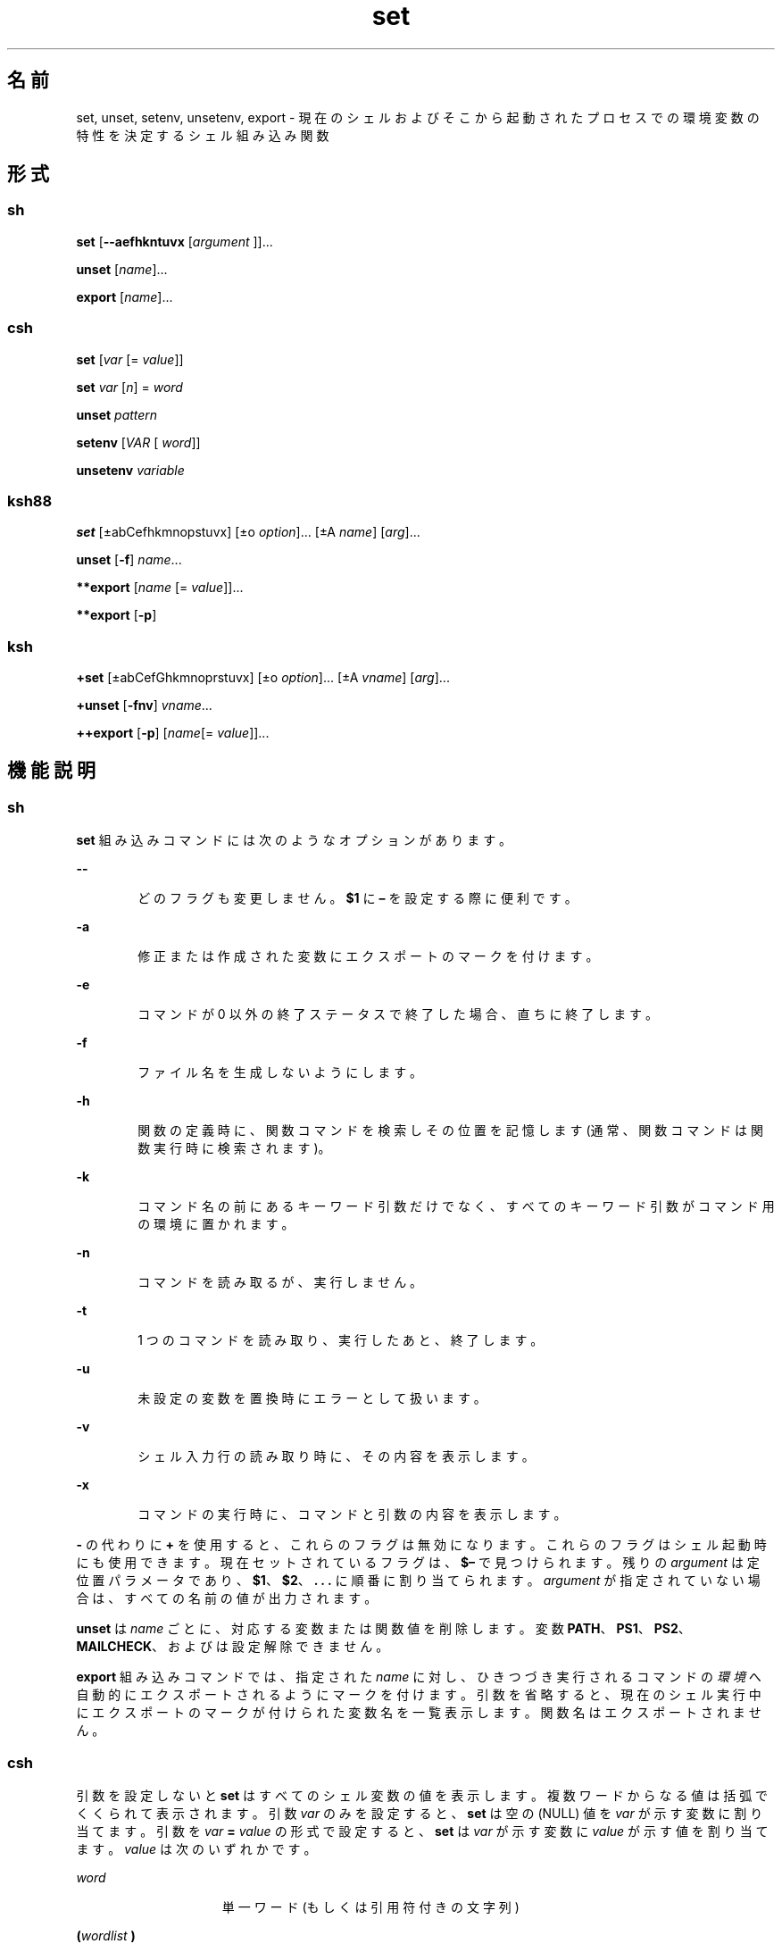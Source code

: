 '\" te
.\" Copyright (c) 2007, 2012, Oracle and/or its affiliates. All rights reserved.
.\" Copyright 1989 AT&T
.\" Portions Copyright (c) 1982-2007 AT&T Knowledge Ventures
.TH set 1 "2011 年 7 月 12 日" "SunOS 5.11" "ユーザーコマンド"
.SH 名前
set, unset, setenv, unsetenv, export \- 現在のシェルおよびそこから起動されたプロセスでの環境変数の特性を決定するシェル組み込み関数
.SH 形式
.SS "sh"
.LP
.nf
\fBset\fR [\fB--aefhkntuvx\fR [\fIargument \fR]]...
.fi

.LP
.nf
\fBunset\fR [\fIname\fR]...
.fi

.LP
.nf
\fBexport\fR [\fIname\fR]...
.fi

.SS "csh"
.LP
.nf
\fBset\fR [\fIvar\fR [= \fI value\fR]]
.fi

.LP
.nf
\fBset\fR \fIvar\fR [\fIn\fR] = \fI word\fR
.fi

.LP
.nf
\fBunset\fR \fIpattern\fR
.fi

.LP
.nf
\fBsetenv\fR [\fIVAR\fR [\fI word\fR]]
.fi

.LP
.nf
\fBunsetenv\fR \fIvariable\fR
.fi

.SS "ksh88"
.LP
.nf
\fBset\fR [±abCefhkmnopstuvx] [±o \fI option\fR]... [±A \fIname\fR] [\fIarg\fR]...
.fi

.LP
.nf
\fBunset\fR [\fB-f\fR] \fIname\fR... 
.fi

.LP
.nf
\fB**export\fR [\fIname\fR [=\fI value\fR]]...
.fi

.LP
.nf
\fB**export\fR [\fB-p\fR]
.fi

.SS "ksh"
.LP
.nf
\fB+set\fR [±abCefGhkmnoprstuvx] [±o \fI option\fR]... [±A \fIvname\fR] [\fIarg\fR]...
.fi

.LP
.nf
\fB+unset\fR [\fB-fnv\fR] \fIvname\fR... 
.fi

.LP
.nf
\fB++export\fR [\fB-p\fR] [\fIname\fR[=\fI value\fR]]...
.fi

.SH 機能説明
.SS "sh"
.sp
.LP
\fBset\fR 組み込みコマンドには次のようなオプションがあります。
.sp
.ne 2
.mk
.na
\fB\fB--\fR\fR
.ad
.RS 6n
.rt  
どのフラグも変更しません。\fB$1\fR に \fB–\fR を設定する際に便利です。
.RE

.sp
.ne 2
.mk
.na
\fB\fB-a\fR\fR
.ad
.RS 6n
.rt  
修正または作成された変数にエクスポートのマークを付けます。
.RE

.sp
.ne 2
.mk
.na
\fB\fB-e\fR\fR
.ad
.RS 6n
.rt  
コマンドが 0 以外の終了ステータスで終了した場合、直ちに終了します。
.RE

.sp
.ne 2
.mk
.na
\fB\fB-f\fR\fR
.ad
.RS 6n
.rt  
ファイル名を生成しないようにします。
.RE

.sp
.ne 2
.mk
.na
\fB\fB-h\fR\fR
.ad
.RS 6n
.rt  
関数の定義時に、関数コマンドを検索しその位置を記憶します (通常、関数コマンドは関数実行時に検索されます)。
.RE

.sp
.ne 2
.mk
.na
\fB\fB-k\fR\fR
.ad
.RS 6n
.rt  
コマンド名の前にあるキーワード引数だけでなく、すべてのキーワード引数がコマンド用の環境に置かれます。
.RE

.sp
.ne 2
.mk
.na
\fB\fB-n\fR\fR
.ad
.RS 6n
.rt  
コマンドを読み取るが、実行しません。
.RE

.sp
.ne 2
.mk
.na
\fB\fB-t\fR\fR
.ad
.RS 6n
.rt  
1 つのコマンドを読み取り、実行したあと、終了します。
.RE

.sp
.ne 2
.mk
.na
\fB\fB-u\fR\fR
.ad
.RS 6n
.rt  
未設定の変数を置換時にエラーとして扱います。
.RE

.sp
.ne 2
.mk
.na
\fB\fB-v\fR\fR
.ad
.RS 6n
.rt  
シェル入力行の読み取り時に、その内容を表示します。
.RE

.sp
.ne 2
.mk
.na
\fB\fB-x\fR\fR
.ad
.RS 6n
.rt  
コマンドの実行時に、コマンドと引数の内容を表示します。
.RE

.sp
.LP
\fB-\fR の代わりに \fB+\fR を使用すると、これらのフラグは無効になります。これらのフラグはシェル起動時にも使用できます。現在セットされているフラグは、\fB$–\fR で見つけられます。残りの \fIargument\fR は定位置パラメータであり、\fB$1\fR、\fB$2\fR、\fB\&. . . \fR に順番に割り当てられます。\fIargument\fR が指定されていない場合は、すべての名前の値が出力されます。
.sp
.LP
\fBunset\fR は \fIname\fR ごとに、対応する変数または関数値を削除します。変数 \fBPATH\fR、\fBPS1\fR、\fBPS2\fR、\fBMAILCHECK\fR、および \fB\fR は設定解除できません。
.sp
.LP
\fBexport\fR 組み込みコマンドでは、指定された \fIname\fR に対し、ひきつづき実行されるコマンドの\fI環境\fRへ自動的にエクスポートされるようにマークを付けます。引数を省略すると、現在のシェル実行中にエクスポートのマークが付けられた変数名を一覧表示します。関数名はエクスポートされません。\fB\fR
.SS "csh"
.sp
.LP
引数を設定しないと \fBset\fR はすべてのシェル変数の値を表示します。複数ワードからなる値は括弧でくくられて表示されます。引数 \fIvar\fR のみを設定すると、\fBset\fR は空の (NULL) 値を \fIvar\fR が示す変数に割り当てます。引数を \fIvar\fR \fB=\fR \fIvalue\fR の形式で設定すると、\fBset\fR は \fIvar\fR が示す変数に \fIvalue\fR が示す値を割り当てます。\fIvalue\fR は次のいずれかです。
.sp
.ne 2
.mk
.na
\fB\fIword\fR\fR
.ad
.RS 15n
.rt  
単一ワード (もしくは引用符付きの文字列)
.RE

.sp
.ne 2
.mk
.na
\fB\fB(\fR\fIwordlist\fR\fB )\fR\fR
.ad
.RS 15n
.rt  
スペースで区切られた、括弧付きワードの並び
.RE

.sp
.LP
値は、割り当てられる前に、コマンドおよびファイル名展開されます。\fBset\fR \fIvar\fR\fB[\fR\fIn\fR\fB]=\fR\fIword\fR という形式は、複数の単語からなる値の \fIn\fR 番目の単語を \fIword\fR に置き換えます。
.sp
.LP
\fBunset\fR は \fIpattern\fR が示すファイル名置換パターンに一致する名の変数を削除します。`\fBunset *\fR' と指定すると、すべての変数が削除されます。
.sp
.LP
引数を設定しないと \fBsetenv\fR はすべての環境変数を表示します。引数 \fIVAR\fR を指定すると、\fBsetenv\fR は環境変数 \fB\fR\fIVAR\fR\fB \fR に空の値 (NULL) を設定します(慣例上、環境変数名は大文字で指定されるのが通常)。\fIVAR\fR と \fIword\fR の両方の引数が指定されている場合、\fBsetenv\fR は \fIVAR\fR を \fIword\fR に設定します。これは、1 つの単語または引用符付きの文字列のどちらかである必要があります。環境変数 \fBPATH\fR は、コロンで区切られた複数の \fIword\fR 引数を指定できます (後述の「使用例」を参照) 。もっとも一般的に使用される環境変数 \fBUSER\fR、\fBTERM\fR、および \fBPATH\fR は、\fBcsh\fR の変数 \fBuser\fR、\fBterm\fR、および \fBpath\fR との間で自動的にインポートおよびエクスポートされます。これらの変数を変更する場合には \fBsetenv\fR を使用してください。さらにシェルは、\fBcsh\fR 変数 \fBcwd\fR が変更されるたびに、その値を環境変数 \fBPWD\fR へ設定します。
.sp
.LP
環境変数 \fBLC_CTYPE\fR、\fBLC_MESSAGES\fR、\fBLC_TIME\fR、\fBLC_COLLATE\fR、\fBLC_NUMERIC\fR、および \fBLC_MONETARY\fR は、C シェル内で変更されるとただちに有効になります。これらの環境変数の詳細については \fBenviron\fR(5) を参照してください。
.sp
.LP
\fBunsetenv\fR は環境から \fIvariable\fR が示す変数を削除します。\fBunset\fR のようなパターンマッチングは行いません。
.SS "ksh88"
.sp
.LP
\fBset\fR コマンドのフラグの意味は以下のとおりです。
.sp
.ne 2
.mk
.na
\fB\fB-A\fR\fR
.ad
.RS 14n
.rt  
配列の代入。\fIname\fR で示される変数の設定を解除し、\fIarg\fR リストから順々に値を割り当てます。\fB+A\fR は、最初の変数設定を解除しません。\fI\fR
.RE

.sp
.ne 2
.mk
.na
\fB\fB-a\fR\fR
.ad
.RS 14n
.rt  
定義される後続の変数すべてを自動的にエクスポートします。
.RE

.sp
.ne 2
.mk
.na
\fB\fB-b\fR\fR
.ad
.RS 14n
.rt  
バックグラウンドジョブの完了を非同期的にユーザーに通知します。
.RE

.sp
.ne 2
.mk
.na
\fB\fB-C\fR\fR
.ad
.RS 14n
.rt  
シェルのリダイレクト演算子 \fB>\fR によって既存のファイルが上書きされるのを防ぎます。リダイレクト演算子「\fB>|\fR」は、個々のファイルに対して、このオプションよりも優先されます。
.RE

.sp
.ne 2
.mk
.na
\fB\fB-e\fR\fR
.ad
.RS 14n
.rt  
コマンドの終了ステータスが 0 以外の場合は、\fBERR\fR トラップ (設定されている場合) を実行して終了します。このモードは、プロファイル読み取り時は無効です。
.RE

.sp
.ne 2
.mk
.na
\fB\fB-f\fR\fR
.ad
.RS 14n
.rt  
ファイル名を生成しないようにします。
.RE

.sp
.ne 2
.mk
.na
\fB\fB-h\fR\fR
.ad
.RS 14n
.rt  
各コマンドは、最初に検出された時点で、検索済み別名になります。
.RE

.sp
.ne 2
.mk
.na
\fB\fB-k\fR\fR
.ad
.RS 14n
.rt  
コマンド名に先行するものだけでなく、すべての変数代入引数をコマンドの環境に格納します。
.RE

.sp
.ne 2
.mk
.na
\fB\fB-m\fR\fR
.ad
.RS 14n
.rt  
バックグラウンドジョブを個別のプロセスグループで実行し、完了時にメッセージを 1 行表示します。バックグラウンドジョブの終了ステータスは 完了メッセージで報告されます。ジョブ制御を備えたシステムでは、このフラグは対話型シェルに対して自動的に有効になります。
.RE

.sp
.ne 2
.mk
.na
\fB\fB-n\fR\fR
.ad
.RS 14n
.rt  
コマンドを読み取り、構文エラーがないかチェックします。実行は行いません。対話型シェルに対しては無視されます。
.RE

.sp
.ne 2
.mk
.na
\fB\fB+o\fR\fR
.ad
.RS 14n
.rt  
現在のオプション設定を標準出力に書き出します。コマンドとしてシェルに再入力できる形式で書き込まれるため、同じオプション設定を再現するときに便利です。 
.RE

.sp
.ne 2
.mk
.na
\fB\fB-o\fR \fIoption\fR \fR
.ad
.RS 14n
.rt  
このフラグの後に指定する引数は、次のオプション名のいずれかです。\fI\fR 
.sp
.ne 2
.mk
.na
\fB\fBallexport\fR \fR
.ad
.RS 14n
.rt  
\fB-a\fR と同じです。
.RE

.sp
.ne 2
.mk
.na
\fB\fBerrexit\fR \fR
.ad
.RS 14n
.rt  
\fB-e\fR と同じです。
.RE

.sp
.ne 2
.mk
.na
\fB\fBbgnice\fR \fR
.ad
.RS 14n
.rt  
バックグラウンドジョブをすべて低い優先度で実行します。これはデフォルトモードです。\fBemacs\fR コマンド入力用に、\fBemacs\fR 形式のインラインエディタを起動します。
.RE

.sp
.ne 2
.mk
.na
\fB\fBgmacs\fR\fR
.ad
.RS 14n
.rt  
コマンド入力用に、\fBgmacs\fR 形式のインラインエディタを起動します。
.RE

.sp
.ne 2
.mk
.na
\fB\fBignoreeof\fR\fR
.ad
.RS 14n
.rt  
ファイルの終わりを検出してもシェルは終了しません。\fBexit\fR コマンドを使用する必要があります。
.RE

.sp
.ne 2
.mk
.na
\fB\fBkeyword\fR\fR
.ad
.RS 14n
.rt  
\fB-k\fR と同じです。
.RE

.sp
.ne 2
.mk
.na
\fB\fBmarkdirs\fR \fR
.ad
.RS 14n
.rt  
ファイル名生成によって生成されるディレクトリ名には、すべて最後に \fB/\fR を付加します。
.RE

.sp
.ne 2
.mk
.na
\fB\fBmonitor\fR\fR
.ad
.RS 14n
.rt  
\fB-m\fR と同じです。
.RE

.sp
.ne 2
.mk
.na
\fB\fBnoclobber\fR\fR
.ad
.RS 14n
.rt  
シェルのリダイレクト演算子「\fB>\fR」によって既存のファイルが上書きされるのを防ぎます。リダイレクト演算子「\fB>|\fR」は、個々のファイルに対して、このオプションよりも優先されます。\fB-C\fR と同じです。
.RE

.sp
.ne 2
.mk
.na
\fB\fBnoexec\fR \fR
.ad
.RS 14n
.rt  
\fB-n\fR と同じです。
.RE

.sp
.ne 2
.mk
.na
\fB\fBnoglob\fR \fR
.ad
.RS 14n
.rt  
\fB-f\fR と同じです。
.RE

.sp
.ne 2
.mk
.na
\fB\fBnolog\fR\fR
.ad
.RS 14n
.rt  
履歴ファイルに関数定義を保存しません。
.RE

.sp
.ne 2
.mk
.na
\fB\fBnotify\fR\fR
.ad
.RS 14n
.rt  
\fB-b\fR と同じです。
.RE

.sp
.ne 2
.mk
.na
\fB\fBnounset\fR \fR
.ad
.RS 14n
.rt  
\fB-u\fR と同じです。
.RE

.sp
.ne 2
.mk
.na
\fB\fBprivileged\fR\fR
.ad
.RS 14n
.rt  
\fB-p\fR と同じです。
.RE

.sp
.ne 2
.mk
.na
\fB\fBverbose\fR\fR
.ad
.RS 14n
.rt  
\fB-v\fR と同じです。
.RE

.sp
.ne 2
.mk
.na
\fB\fBtrackall\fR\fR
.ad
.RS 14n
.rt  
\fB-h\fR と同じです。
.RE

.sp
.ne 2
.mk
.na
\fB\fBvi\fR\fR
.ad
.RS 14n
.rt  
\fBvi\fR 形式のインラインエディタの挿入モードになります。\fB033\fR というエスケープ文字を押すと、これにより制御モードになります。Return で行を送信します。
.RE

.sp
.ne 2
.mk
.na
\fB\fBviraw\fR\fR
.ad
.RS 14n
.rt  
各文字を \fBvi\fR モードで入力されたときと同様に処理します。
.RE

.sp
.ne 2
.mk
.na
\fB\fBxtrace\fR\fR
.ad
.RS 14n
.rt  
\fB-x\fR と同じです。
.RE

.RE

.sp
.LP
オプション名を指定しない場合、o は現在のオプション設定を表示します。
.sp
.ne 2
.mk
.na
\fB\fB-p\fR\fR
.ad
.RS 7n
.rt  
\fB$HOME/.profile\fR ファイルの処理を無効にし、\fBENV\fR ファイルの代わりに \fB/etc/suid_profile\fR ファイルを使用します。このモードは、実効ユーザー ID が実ユーザー ID と等しくないとき、また実効グループ ID が実グループ ID と等しくないときには必ず有効になります。このモードを無効にすると、実効ユーザー ID が実ユーザー ID に、実効グループ ID が実グループ ID にそれぞれ設定されます。
.RE

.sp
.ne 2
.mk
.na
\fB\fB-s\fR\fR
.ad
.RS 7n
.rt  
定位置パラメータを辞書編集方式の順にソートします。
.RE

.sp
.ne 2
.mk
.na
\fB\fB-t\fR\fR
.ad
.RS 7n
.rt  
1 つのコマンドを読み取り、実行したあと、終了します。
.RE

.sp
.ne 2
.mk
.na
\fB\fB-u\fR\fR
.ad
.RS 7n
.rt  
置換を行う際に、設定されていないパラメータをエラーとして扱います。
.RE

.sp
.ne 2
.mk
.na
\fB\fB-v\fR\fR
.ad
.RS 7n
.rt  
シェル入力行の読み取り時に、その内容を表示します。
.RE

.sp
.ne 2
.mk
.na
\fB\fB-x\fR\fR
.ad
.RS 7n
.rt  
コマンドの実行時に、コマンドと引数の内容を表示します。
.RE

.sp
.ne 2
.mk
.na
\fB\fB-\fR\fR
.ad
.RS 7n
.rt  
\fB-x\fR フラグと \fB-v\fR フラグを無効にし、フラグに対する引数の検査を停止します。
.RE

.sp
.ne 2
.mk
.na
\fB\fB–\fR\fR
.ad
.RS 7n
.rt  
どのフラグも変更しません。このフラグは、\fB$1を\fR \fB–\fRで始まる値に設定する際に便利です。このフラグの後に引数がない場合、定位置パラメータが設定解除されます。
.RE

.sp
.LP
\fB-\fR の代わりに \fB+\fR を使用すると、これらのフラグは無効になります。これらのフラグはシェル起動時にも使用できます。現在セットされているフラグは、\fB$–\fR で見つけられます。\fB-A\fR を指定しないかぎり、残りの引数は定位置パラメータとなり、次の順番に割り当てられます。\fB$1\fR \fB$2\fR .  . . と同じになります。引数を 1 つも指定しない場合には、すべての変数の名前と値を標準出力上に表示します。
.sp
.LP
\fIname\fR のリストで指定された変数の割り当てが解除されます。つまり、それらの値と属性が消去されます。\fB読み取り専用\fRの変数は設定を解除できません。\fB-f\fR フラグが設定されていると、name 引数は関数名を表します。\fB\fR\fBERRNO\fR、\fBLINENO\fR、\fBMAILCHECK\fR、\fBOPTARG\fR、\fBOPTIND\fR、\fBRANDOM\fR、\fBSECONDS\fR、\fBTMOUT\fR、および \fB_\fR の設定を解除すると、あとで割り当てられたとしても、それらの特殊な意味が削除されます。
.sp
.LP
\fBunset\fR を使用すると \fIname\fR が示す変数の設定を解除します。つまり、それらの変数の値と属性を消去します。\fB読み取り専用の変数は設定を解除できません。\fR\fB-f\fR フラグが設定されている場合、name は\fB関数\fR名を指します。\fBERRNO\fR、\fBLINENO\fR、\fBMAILCHECK\fR、\fBOPTARG\fR、\fBOPTIND\fR、\fBRANDOM\fR、\fBSECONDS\fR、\fBTMOUT\fR、および \fB_\fR の設定を解除すると、あとで割り当てられたとしても、それらの特殊な意味が削除されます。
.sp
.LP
\fBexport\fR 組み込みコマンドでは、指定された \fIname\fR に対し、あとで実行されるコマンドの\fB環境\fRへ自動的にエクスポートされるようにマークを付けます。
.sp
.LP
\fB-p\fR を指定したとき、\fBexport\fR は、すべてのエクスポートされる変数の名前と値を、次の形式で標準出力に書き出します。
.sp
.in +2
.nf
"export %s=%s\en", \fIname\fR, \fIvalue\fR
.fi
.in -2
.sp

.sp
.LP
これは、\fIname\fR が設定されている場合です。
.sp
.in +2
.nf
"export %s\en", \fIname\fR
.fi
.in -2
.sp

.sp
.LP
これは、\fIname\fR が設定されていない場合です。
.sp
.LP
コマンドとしてシェルに再入力できる形式で書き込まれる (引用も適切に使用される) ため、エクスポートされる変数の名前と値をシェル実行環境で再現するときに便利です。ただし、この場合、次のような制限があります。
.RS +4
.TP
1.
出力時に値が設定されていた読み取り専用の変数は、元の状態には戻りません。
.RE
.RS +4
.TP
2.
出力時に値が設定されていなかった変数に、状態を保存したときから保存した出力をシェルに再入力するまでの時間が値として割り当てられた場合、その変数は未設定の状態には戻りません (つまり、その値は保持されます)。
.RE
.sp
.LP
このマニュアルページでは、1 つまたは 2 つの \fB*\fR (アスタリスク) が先頭に付加されている \fBksh88\fR(1) コマンドは、次のように特別に処理されます。
.RS +4
.TP
1.
コマンドが完了しても、コマンドの直前の変数代入リストは依然として有効です。
.RE
.RS +4
.TP
2.
入出力のリダイレクトは変数代入後に行われます。
.RE
.RS +4
.TP
3.
エラーが発生すると、それを含むスクリプトは中止されます。
.RE
.RS +4
.TP
4.
変数代入形式で、\fB**\fR を先頭に持つコマンドに続くワードは、変数代入と同一の規則で展開されます。つまり、チルド置換は \fB=\fR 符号のあとに実行され、ワード分割とファイル名生成は実行されません。
.RE
.SS "ksh"
.sp
.LP
\fBset\fR はオプションおよび定位置パラメータを設定または設定解除します。\fB-\fR を付けてオプションを指定すると、オプションが設定されます。\fB+\fR を付けてオプションを指定すると、オプションの設定が解除されます。
.sp
.LP
オプションや引数を付けずに \fBset\fR を使用すると、すべてのシェル変数の名前と値が現在のロケールの照合シーケンスの順序で表示されます。シェルへの再入力に適するように、値は引用符で囲まれます。
.sp
.LP
引数が指定されていない (オプション引数の終わり \fB--\fR さえ指定されていない) 場合、定位置パラメータは変更されません。それ以外の場合は、\fB-A\fR オプションが指定されていないかぎり、定位置パラメータは引数のリストによって置き換えられます。定位置パラメータを設定するときは、最初の引数 \fB--\fR が無視されます。
.sp
.LP
下位互換性のために、オプションを指定せずに \fBset\fR コマンドを使用すると (最初の引数は \fB-\fR)、\fB-v\fR および \fB-x\fR オプションが無効になります。追加の引数を指定すると、定位置パラメータが置換されます。
.sp
.LP
\fBksh\fR では set に次のオプションがあります。
.sp
.ne 2
.mk
.na
\fB\fB-a\fR\fR
.ad
.RS 15n
.rt  
名前に「.」が含まれない各変数にエクスポート属性を設定して、現在のシェル環境で値を割り当てます。
.RE

.sp
.ne 2
.mk
.na
\fB\fB-A\fR \fIname\fR\fR
.ad
.RS 15n
.rt  
定位置パラメータにではなく、添字 \fB0\fR で始まる \fIname\fR で指定された配列に、引数を順番に割り当てます。
.RE

.sp
.ne 2
.mk
.na
\fB\fB-b\fR\fR
.ad
.RS 15n
.rt  
次のプロンプトまで待機せずに、バックグラウンドジョブの完了が検出されるとすぐにメッセージを標準エラーに書き込みます。
.RE

.sp
.ne 2
.mk
.na
\fB\fB-B\fR\fR
.ad
.RS 15n
.rt  
\fB{...}\fR グループ展開を有効にします。デフォルトではオンになっています。
.RE

.sp
.ne 2
.mk
.na
\fB\fB-C\fR\fR
.ad
.RS 15n
.rt  
リダイレクト演算子「>」を使用して、既存の標準ファイルが上書きされるのを防ぎます。「\fB>|\fR」リダイレクトは、この \fBnoclobber\fR オプションよりも優先されます。
.RE

.sp
.ne 2
.mk
.na
\fB\fB-e\fR\fR
.ad
.RS 15n
.rt  
終了ステータスがゼロ以外の単純コマンドを使用すると、シェルが終了します。ただし、単純コマンドが次の場合は除きます。\fB\fR
.RS +4
.TP
.ie t \(bu
.el o
\fB&&\fR または \fB||\fR リストに含まれる
.RE
.RS +4
.TP
.ie t \(bu
.el o
\fBif\fR、\fBwhile\fR、または \fBuntil\fR の直後にあるコマンド
.RE
.RS +4
.TP
.ie t \(bu
.el o
\fB!\fR 直後のパイプラインに含まれる
.RE
.RE

.sp
.ne 2
.mk
.na
\fB\fB-f\fR\fR
.ad
.RS 15n
.rt  
パス名展開が無効になります。
.RE

.sp
.ne 2
.mk
.na
\fB\fB-G\fR\fR
.ad
.RS 15n
.rt  
\fB**\fR 単独でも、パス名展開時にすべてのサブディレクトリに一致します。
.RE

.sp
.ne 2
.mk
.na
\fB\fB-h\fR\fR
.ad
.RS 15n
.rt  
廃止。別名の構文を持つ各コマンドが、最初に検出されたときに検索済みの別名になります。
.RE

.sp
.ne 2
.mk
.na
\fB\fB-H\fR \fR
.ad
.RS 15n
.rt  
csh と同様に \fB!\fR 形式の履歴展開を有効にします。
.RE

.sp
.ne 2
.mk
.na
\fB\fB-k\fR\fR
.ad
.RS 15n
.rt  
廃止されました。\fIname\fR\fB=\fR\fIvalue\fR という形式の引数はすべて削除され、コマンドの変数代入リスト内に配置されます。通常、変数代入はコマンド引数の前に指定する必要があります。
.RE

.sp
.ne 2
.mk
.na
\fB\fB-m\fR\fR
.ad
.RS 15n
.rt  
これを有効にすると、バックグラウンドジョブを個別のプロセスグループで実行し、完了時にメッセージを 1 行表示します。ジョブ制御をサポートするシステム上の対話型シェルでは、このモードはデフォルトで有効になっています。
.RE

.sp
.ne 2
.mk
.na
\fB\fB-n\fR\fR
.ad
.RS 15n
.rt  
コマンドを読み取り、構文エラーがないかチェックします。ただし、コマンドは実行しません。通常、コマンド呼び出し時に指定されます。
.RE

.sp
.ne 2
.mk
.na
\fB\fB-o\fR [\fIoption\fR]\fR
.ad
.RS 15n
.rt  
オプションを指定しない場合、オプションと現在の設定のリストが標準出力に書き込まれます。\fB+\fR を付けて呼び出された場合、シェルに再入力して設定を復元できる形式で、オプションが書き込まれます。このオプションを繰り返して、複数のオプションを有効または無効にすることができます。 
.sp
\fIoption\fR の値は、次のいずれかにする必要があります。
.sp
.ne 2
.mk
.na
\fB\fBallexport\fR \fR
.ad
.RS 15n
.rt  
\fB-a\fR と同じです。
.RE

.sp
.ne 2
.mk
.na
\fB\fBbgnice\fR \fR
.ad
.RS 15n
.rt  
バックグラウンドジョブをすべて低い優先度で実行します。
.RE

.sp
.ne 2
.mk
.na
\fB\fBbraceexpand\fR\fR
.ad
.RS 15n
.rt  
\fB-B\fR と同じです。
.RE

.sp
.ne 2
.mk
.na
\fB\fBemacs\fR\fR
.ad
.RS 15n
.rt  
\fBemacs\fR 編集モードを有効または無効にします。
.RE

.sp
.ne 2
.mk
.na
\fB\fBerrexit\fR \fR
.ad
.RS 15n
.rt  
\fB-e\fR と同じです。
.RE

.sp
.ne 2
.mk
.na
\fB\fBglobstar\fR\fR
.ad
.RS 15n
.rt  
\fB-G\fR と同等です。
.RE

.sp
.ne 2
.mk
.na
\fB\fBgmacs\fR\fR
.ad
.RS 15n
.rt  
\fBgmacs\fR を有効または無効にします。\fBgmacs\fR 編集モードは、CTRL-T の処理を除いて \fBemacs\fR 編集モードと同じです。
.RE

.sp
.ne 2
.mk
.na
\fB\fBhistexpand\fR\fR
.ad
.RS 15n
.rt  
\fB-H\fR と同じです。
.RE

.sp
.ne 2
.mk
.na
\fB\fBignoreeof\fR\fR
.ad
.RS 15n
.rt  
ファイルの終わりを検出しても対話型シェルは終了しません。
.RE

.sp
.ne 2
.mk
.na
\fB\fBkeyword\fR\fR
.ad
.RS 15n
.rt  
\fB-k\fR と同じです。
.RE

.sp
.ne 2
.mk
.na
\fB\fBmarkdirs\fR \fR
.ad
.RS 15n
.rt  
ファイル名生成によって生成されるディレクトリ名には、すべて最後に \fB/\fR を付加します。
.RE

.sp
.ne 2
.mk
.na
\fB\fBmonitor\fR\fR
.ad
.RS 15n
.rt  
\fB-m\fR と同じです。
.RE

.sp
.ne 2
.mk
.na
\fB\fBmultiline\fR\fR
.ad
.RS 15n
.rt  
ウィンドウ幅よりも長い行を編集するときに、複数の行を使用します。
.RE

.sp
.ne 2
.mk
.na
\fB\fBnoclobber\fR\fR
.ad
.RS 15n
.rt  
\fB-C\fR と同じです。
.RE

.sp
.ne 2
.mk
.na
\fB\fBnoexec\fR \fR
.ad
.RS 15n
.rt  
\fB-n\fR と同じです。
.RE

.sp
.ne 2
.mk
.na
\fB\fBnoglob\fR \fR
.ad
.RS 15n
.rt  
\fB-f\fR と同じです。
.RE

.sp
.ne 2
.mk
.na
\fB\fBnolog\fR\fR
.ad
.RS 15n
.rt  
このオプションは無効です。下位互換性を確保するために用意されています。
.RE

.sp
.ne 2
.mk
.na
\fB\fBnotify\fR\fR
.ad
.RS 15n
.rt  
\fB-b\fR と同じです。
.RE

.sp
.ne 2
.mk
.na
\fB\fBnounset\fR \fR
.ad
.RS 15n
.rt  
\fB-u\fR と同じです。
.RE

.sp
.ne 2
.mk
.na
\fB\fBpipefail\fR\fR
.ad
.RS 15n
.rt  
パイプラインのすべてのコンポーネントが完了するまでパイプラインは完了しません。パイプラインの終了ステータスは、\fB0 以外\fRの終了ステータスで終了した最後のコマンドの値か、またはすべてのコマンドが 0 の終了ステータスを返した場合は \fB0\fR になります。
.RE

.sp
.ne 2
.mk
.na
\fB\fBprivileged\fR\fR
.ad
.RS 15n
.rt  
\fB-p\fR と同じです。
.RE

.sp
.ne 2
.mk
.na
\fB\fBshowme\fR\fR
.ad
.RS 15n
.rt  
前に「;」が付く単純コマンドは、\fB-x\fR を有効にした場合と同様に追跡されますが、実行はされません。
.RE

.sp
.ne 2
.mk
.na
\fB\fBtrackall\fR\fR
.ad
.RS 15n
.rt  
\fB-h\fR と同じです。
.RE

.sp
.ne 2
.mk
.na
\fB\fBverbose\fR\fR
.ad
.RS 15n
.rt  
\fB-v\fR と同じです。
.RE

.sp
.ne 2
.mk
.na
\fB\fBvi\fR\fR
.ad
.RS 15n
.rt  
\fBvi\fR 編集モードを有効または無効にします。
.RE

.sp
.ne 2
.mk
.na
\fB\fBviraw\fR\fR
.ad
.RS 15n
.rt  
vi 編集モードを使用するときは、標準入力モードを使用しないでください。
.RE

.sp
.ne 2
.mk
.na
\fB\fBxtrace\fR\fR
.ad
.RS 15n
.rt  
\fB-x\fR と同じです。
.RE

.RE

.sp
.ne 2
.mk
.na
\fB\fB-p\fR\fR
.ad
.RS 15n
.rt  
特権モード。\fB-p\fR を無効にすると、実効ユーザー ID が実ユーザー ID に設定され、実効グループ ID が実グループ ID に設定されます。\fB-p\fR を有効にすると、実効ユーザー ID および実効グループ ID がシェル起動時の値に復元されます。実ユーザー ID と実効ユーザー ID が同じでないとき、または実グループ ID と実効グループ ID が同じでないときは、常に \fB-p\fR オプションは有効になります。\fB-p\fR が有効になっているときは、ユーザープロファイルは処理されません。
.RE

.sp
.ne 2
.mk
.na
\fB\fB-r\fR\fR
.ad
.RS 15n
.rt  
制限されます。制限付きシェルを有効にします。このオプションは、いったん有効にすると設定を解除できません。
.RE

.sp
.ne 2
.mk
.na
\fB\fB-s\fR\fR
.ad
.RS 15n
.rt  
定位置パラメータをソートします。
.RE

.sp
.ne 2
.mk
.na
\fB\fB-t\fR\fR
.ad
.RS 15n
.rt  
廃止。1 つのコマンドを読み取ってから終了します。
.RE

.sp
.ne 2
.mk
.na
\fB\fB-u\fR\fR
.ad
.RS 15n
.rt  
有効にすると、未設定の変数を展開しようとするとエラーメッセージが表示されます。
.RE

.sp
.ne 2
.mk
.na
\fB\fB-v\fR\fR
.ad
.RS 15n
.rt  
冗長。読み取り時に入力を標準エラーに出力します。
.RE

.sp
.ne 2
.mk
.na
\fB\fB-x\fR\fR
.ad
.RS 15n
.rt  
実行トレース。シェルは各コマンドを、すべての展開のあとで、かつ \fBPS4\fR パラメータの展開された値が先頭に付加されている実行の前に表示します。
.RE

.sp
.LP
\fBksh\fR の \fBset\fR では、次の終了値が返されます。
.sp
.ne 2
.mk
.na
\fB\fB0\fR\fR
.ad
.RS 6n
.rt  
正常終了。
.RE

.sp
.ne 2
.mk
.na
\fB>\fB0\fR\fR
.ad
.RS 6n
.rt  
エラーが発生した。
.RE

.sp
.LP
指定された名前ごとに、\fBunset\fR は現在のシェル実行環境から変数または関数 (\fB-f\fR が指定されている場合) の設定を解除します。読み取り専用の変数は設定を解除できません。
.sp
.LP
\fBksh\fR の \fBunset\fR には次のオプションがあります。
.sp
.ne 2
.mk
.na
\fB\fB-f\fR\fR
.ad
.RS 6n
.rt  
\fIname\fR が関数名を指している場合は、関数定義の設定を解除します。
.RE

.sp
.ne 2
.mk
.na
\fB\fB-n\fR\fR
.ad
.RS 6n
.rt  
\fIname\fR が参照の変数を指している場合は、参照される変数ではなく、変数 \fIname\fR の設定が解除されます。それ以外の場合、このオプションは \fB-v\fR オプションと同等です。
.RE

.sp
.ne 2
.mk
.na
\fB\fB-v\fR\fR
.ad
.RS 6n
.rt  
\fIname\fR が変数名を指している場合は、設定を解除して、環境から削除します。これはデフォルトの動作です。
.RE

.sp
.LP
\fBksh\fR の \fBunset\fR では、次の終了値が返されます。
.sp
.ne 2
.mk
.na
\fB\fB0\fR\fR
.ad
.RS 6n
.rt  
正常終了。すべての名前は正常に設定解除されました。
.RE

.sp
.ne 2
.mk
.na
\fB>\fB0\fR\fR
.ad
.RS 6n
.rt  
エラーが発生したか、または 1 つ以上の \fIname\fR オペランドの設定を解除できませんでした。
.RE

.sp
.LP
\fBexport\fR は、名前で指定された各変数にエクスポート属性を設定します。これにより、あとで実行されるコマンドの環境に変数が配置されます。\fB=\fR\fIvalue\fR が指定されている場合、変数 \fIname\fR は \fIvalue\fR に設定されます。
.sp
.LP
\fIname\fR を指定しない場合は、すべてのエクスポート済み変数の名前および値が標準出力に書き込まれます。
.sp
.LP
引数でフィールド分割やパス名展開が実行されないように、\fBexport\fR は宣言コマンドとしてシェルに組み込まれています。チルド展開は値に対して行われます。
.sp
.LP
\fBksh\fR の \fBexport\fR には次のオプションがあります。
.sp
.ne 2
.mk
.na
\fB\fB-p\fR\fR
.ad
.RS 6n
.rt  
出力をシェルへの入力に使用可能な \fBexport\fR コマンドの形式にして、現在のエクスポートを再作成できるようにします。
.RE

.sp
.LP
\fBksh\fR の \fBexport\fR では、次の終了値が返されます。
.sp
.ne 2
.mk
.na
\fB\fB0\fR\fR
.ad
.RS 6n
.rt  
正常終了。
.RE

.sp
.ne 2
.mk
.na
\fB>\fB0\fR\fR
.ad
.RS 6n
.rt  
エラーが発生した。
.RE

.sp
.LP
このマニュアルページでは、1 つまたは 2 つの \fB+\fR が先頭に付加されている \fBksh\fR(1) コマンドは、次のように特別に処理されます。
.RS +4
.TP
1.
コマンドが完了しても、コマンドの直前の変数代入リストは依然として有効です。
.RE
.RS +4
.TP
2.
入出力のリダイレクトは変数代入後に行われます。
.RE
.RS +4
.TP
3.
エラーが発生すると、それを含むスクリプトは中止されます。
.RE
.RS +4
.TP
4.
これらは有効な関数名ではありません。
.RE
.RS +4
.TP
5.
変数代入形式で、\fB++\fR を先頭に持つコマンドに続くワードは、変数代入と同一の規則で展開されます。つまり、チルド置換は \fB=\fR 符号のあとに実行され、フィールド分割とファイル名生成は実行されません。
.RE
.SH 使用例
.SS "csh"
.sp
.LP
次の例では、\fB/bin\fR、\fB/usr/bin\fR、および \fB/usr/sbin\fR ディレクトリ内のファイルをその順番で検索するように \fBPATH\fR 変数を設定します。
.sp
.in +2
.nf
setenv PATH "/bin:/usr/bin:/usr/sbin"
.fi
.in -2
.sp

.SH 属性
.sp
.LP
属性についての詳細は、マニュアルページの \fBattributes\fR(5) を参照してください。
.sp

.sp
.TS
tab() box;
cw(2.75i) |cw(2.75i) 
lw(2.75i) |lw(2.75i) 
.
属性タイプ属性値
_
使用条件system/core-os
.TE

.SH 関連項目
.sp
.LP
\fBcsh\fR(1), \fBksh\fR(1), \fBksh88\fR(1), \fBread\fR(1), \fBsh\fR(1), \fBtypeset\fR(1), \fBattributes\fR(5), \fBenviron\fR(5)
